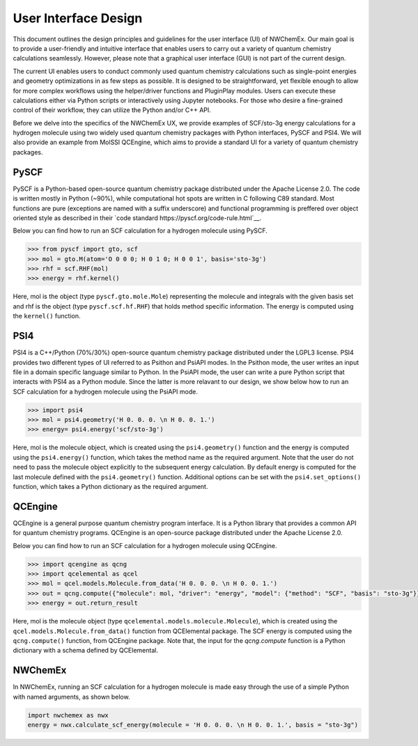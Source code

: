 ######################
User Interface Design
######################

This document outlines the design principles and guidelines for the user interface (UI) of NWChemEx. 
Our main goal is to provide a user-friendly and intuitive interface that enables users to carry out a variety of quantum chemistry calculations seamlessly.
However, please note that a graphical user interface (GUI) is not part of the current design.


The current UI enables users to conduct commonly used quantum chemistry calculations such as single-point energies and geometry optimizations 
in as few steps as possible. 
It is designed to be straightforward, yet flexible enough to allow for more complex workflows using the helper/driver functions and PluginPlay modules. 
Users can execute these calculations either via Python scripts or interactively using Jupyter notebooks. 
For those who desire a fine-grained control of their workflow, they can utilize the Python and/or C++ API.

Before we delve into the specifics of the NWChemEx UX, we provide examples of SCF/sto-3g energy calculations for a hydrogen molecule using two widely 
used quantum chemistry packages with Python interfaces, PySCF and PSI4. 
We will also provide an example from MolSSI QCEngine, which aims to provide a standard UI for a variety of quantum chemistry packages.

PySCF
======
PySCF is a Python-based open-source quantum chemistry package distributed under the Apache License 2.0.
The code is written mostly in Python (~90%), while computational hot spots are written in C following C89 standard.
Most functions are pure (exceptions are named with a suffix underscore) and functional programming is preffered over object oriented style as described in 
their `code standard https://pyscf.org/code-rule.html`__.

Below you can find how to run an SCF calculation for a hydrogen molecule using PySCF.

.. code-block:: python

    >>> from pyscf import gto, scf
    >>> mol = gto.M(atom='O 0 0 0; H 0 1 0; H 0 0 1', basis='sto-3g')
    >>> rhf = scf.RHF(mol)
    >>> energy = rhf.kernel()

Here, mol is the object (type ``pyscf.gto.mole.Mole``) representing the molecule and integrals with the given basis set and
rhf is the object (type ``pyscf.scf.hf.RHF``) that holds method specific information. The energy is computed using the ``kernel()`` function.

PSI4
====
PSI4 is a C++/Python (70%/30%) open-source quantum chemistry package distributed under the LGPL3 license.
PSI4 provides two different types of UI referred to as Psithon and PsiAPI modes. 
In the Psithon mode, the user writes an input file in a domain specific language similar to Python.
In the PsiAPI mode, the user can write a pure Python script that interacts with PSI4 as a Python module.
Since the latter is more relavant to our design, we show below how to run an SCF calculation for a hydrogen molecule using the PsiAPI mode.

.. code-block:: python

    >>> import psi4
    >>> mol = psi4.geometry('H 0. 0. 0. \n H 0. 0. 1.')
    >>> energy= psi4.energy('scf/sto-3g')    

Here, mol is the molecule object, which is created using the ``psi4.geometry()`` function and the energy is computed using the ``psi4.energy()`` function, which takes the method name as
the required argument. Note that the user do not need to pass
the molecule object explicitly to the subsequent energy calculation. By default energy is computed for the last molecule defined with the ``psi4.geometry()`` function.
Additional options can be set with the ``psi4.set_options()`` function, which takes a Python dictionary as the required argument. 


QCEngine
========
QCEngine is a general purpose quantum chemistry program interface. It is a Python library that provides a common API for quantum chemistry programs.
QCEngine is an open-source package distributed under the Apache License 2.0.

Below you can find how to run an SCF calculation for a hydrogen molecule using QCEngine.

.. code-block:: python

    >>> import qcengine as qcng
    >>> import qcelemental as qcel
    >>> mol = qcel.models.Molecule.from_data('H 0. 0. 0. \n H 0. 0. 1.')
    >>> out = qcng.compute({"molecule": mol, "driver": "energy", "model": {"method": "SCF", "basis": "sto-3g"}})
    >>> energy = out.return_result

Here, mol is the molecule object (type ``qcelemental.models.molecule.Molecule``), which is created using the ``qcel.models.Molecule.from_data()`` function from QCElemental package.
The SCF energy  is computed using the ``qcng.compute()`` function, from QCEngine package. Note that, the input for the `qcng.compute` function is a Python dictionary with a schema
defined by QCElemental.


NWChemEx
========

In NWChemEx, running an SCF calculation for a hydrogen molecule is made easy through the use of a simple Python with named arguments, as shown below.

.. code-block:: python

    import nwchemex as nwx
    energy = nwx.calculate_scf_energy(molecule = 'H 0. 0. 0. \n H 0. 0. 1.', basis = "sto-3g")



